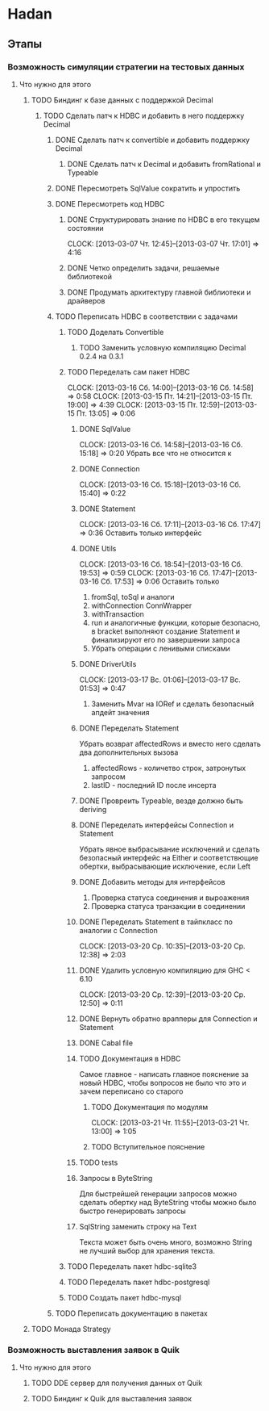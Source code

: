 
* Hadan
** Этапы
*** Возможность симуляции стратегии на тестовых данных
**** Что нужно для этого
***** TODO Биндинг к базе данных с поддержкой Decimal
****** TODO Сделать патч к HDBC и добавить в него поддержку Decimal
******* DONE Сделать патч к convertible и добавить поддержку Decimal
******** DONE Сделать патч к Decimal и добавить fromRational и Typeable
******* DONE Пересмотреть SqlValue сократить и упростить
******* DONE Пересмотреть код HDBC
******** DONE Структурировать знание по HDBC в его текущем состоянии
         CLOCK: [2013-03-07 Чт. 12:45]--[2013-03-07 Чт. 17:01] =>  4:16
******** DONE Четко определить задачи, решаемые библиотекой
******** DONE Продумать архитектуру главной библиотеки и драйверов
         
******* TODO Переписать HDBC в соответствии с задачами
******** TODO Доделать Convertible
********* TODO Заменить условную компиляцию Decimal 0.2.4 на 0.3.1
******** TODO Переделать сам пакет HDBC
         CLOCK: [2013-03-16 Сб. 14:00]--[2013-03-16 Сб. 14:58] =>  0:58
         CLOCK: [2013-03-15 Пт. 14:21]--[2013-03-15 Пт. 19:00] =>  4:39
         CLOCK: [2013-03-15 Пт. 12:59]--[2013-03-15 Пт. 13:05] =>  0:06
********* DONE SqlValue
          CLOCK: [2013-03-16 Сб. 14:58]--[2013-03-16 Сб. 15:18] =>  0:20
          Убрать все что не относится к
********* DONE Connection
          CLOCK: [2013-03-16 Сб. 15:18]--[2013-03-16 Сб. 15:40] =>  0:22
********* DONE Statement
          CLOCK: [2013-03-16 Сб. 17:11]--[2013-03-16 Сб. 17:47] =>  0:36
          Оставить только интерфейс
********* DONE Utils
          CLOCK: [2013-03-16 Сб. 18:54]--[2013-03-16 Сб. 19:53] =>  0:59
          CLOCK: [2013-03-16 Сб. 17:47]--[2013-03-16 Сб. 17:53] =>  0:06
          Оставить только
          1. fromSql, toSql и аналоги
          2. withConnection ConnWrapper
          3. withTransaction
          4. run и аналогичные функции, которые
             безопасно, в bracket выполняют создание
             Statement и финализируют его по завершении запроса
          5. Убрать операции с ленивыми списками
********* DONE DriverUtils
          CLOCK: [2013-03-17 Вс. 01:06]--[2013-03-17 Вс. 01:53] =>  0:47
          1. Заменить Mvar на IORef и сделать безопасный
             апдейт значения
********* DONE Переделать Statement
          Убрать возврат affectedRows и вместо него
          сделать два дополнительных вызова
          1. affectedRows - количетво строк, затронутых запросом
          2. lastID - последний ID после инсерта
********* DONE Провреить Typeable, везде должно быть deriving
********* DONE Переделать интерфейсы Connection и Statement
          Убрать явное выбрасывание исключений и сделать
          безопасный интерфейс на Either и
          соответствющие обертки, выбрасывающие
          исключение, если Left
********* DONE Добавить методы для интерфейсов
          1. Проверка статуса соединения и выроажения
          2. Проверка статуса транзакции в соединении
********* DONE Переделать Statement в тайпкласс по аналогии c Connection
          CLOCK: [2013-03-20 Ср. 10:35]--[2013-03-20 Ср. 12:38] =>  2:03
********* DONE Удалить условную компиляцию для GHC < 6.10
          CLOCK: [2013-03-20 Ср. 12:39]--[2013-03-20 Ср. 12:50] =>  0:11
********* DONE Вернуть обратно врапперы для Connection и Statement
********* DONE Cabal file
********* TODO Документация в HDBC
          Самое главное - написать главное пояснение за
          новый HDBC, чтобы вопросов не было что это и
          зачем переписано со старого
********** TODO Документация по модулям
           CLOCK: [2013-03-21 Чт. 11:55]--[2013-03-21 Чт. 13:00] =>  1:05
********** TODO Вступительное пояснение
********* TODO tests
********* Запросы в ByteString
          Для быстрейшей генерации запросов можно
          сделать обертку над ByteString чтобы можно
          было быстро генерировать запросы
********* SqlString заменить строку на Text
          Текста может быть очень много, возможно
          String не лучший выбор для хранения текста.
******** TODO Переделать пакет hdbc-sqlite3
******** TODO Переделать пакет hdbc-postgresql
******** TODO Создать пакет hdbc-mysql
******* TODO Переписать документацию в пакетах
***** TODO Монада Strategy
      
*** Возможность выставления заявок в Quik
**** Что нужно для этого
***** TODO DDE сервер для получения данных от Quik
***** TODO Биндинг к Quik для выставления заявок
